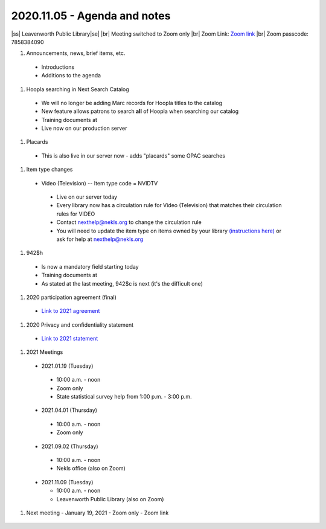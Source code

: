 2020.11.05 - Agenda and notes
=============================

..
  https://northeast-kansas-library-system.github.io/next/usergroup/ug.20201105.html

|ss| Leavenworth Public Library\ |se| |br| Meeting switched to Zoom only
|br|
Zoom Link: `Zoom link <https://kslib.zoom.us/j/533936363>`_ |br|
Zoom passcode: 7858384090

#. Announcements, news, brief items, etc.
 - Introductions
 - Additions to the agenda


#. Hoopla searching in Next Search Catalog
 - We will no longer be adding Marc records for Hoopla titles to the catalog
 - New feature allows patrons to search **all** of Hoopla when searching our catalog
 - Training documents at
 - Live now on our production server
..
  [todo] training documents needed

#. Placards
 - This is also live in our server now - adds "placards" some OPAC searches

..
  [todo] training documents needed

#. Item type changes
 - Video (Television) -- Item type code = NVIDTV
  - Live on our server today
  - Every library now has a circulation rule for Video (Television) that matches their circulation rules for VIDEO
  - Contact nexthelp@nekls.org to change the circulation rule
  - You will need to update the item type on items owned by your library `(instructions here) <https://northeast-kansas-library-system.github.io/next/projects/2020/ccode.tv.change.html>`_ or ask for help at nexthelp@nekls.org


  ..
    [todo] training documents needed

#. 942$h
 - Is now a mandatory field starting today
 - Training documents at
 - As stated at the last meeting, 942$c is next (it's the difficult one)

..
  [todo] training documents needed

#. 2020 participation agreement (final)
 - `Link to 2021 agreement <https://northeast-kansas-library-system.github.io/next/files/participation.agreement/2021.participation.agreement.draft.pdf>`_


#. 2020 Privacy and confidentiality statement
 - `Link to 2021 statement <https://northeast-kansas-library-system.github.io/next/files/privacy.statement/2021.privacy.statement.draft.pdf>`_


#. 2021 Meetings

 - 2021.01.19 (Tuesday)

  - 10:00 a.m. - noon
  - Zoom only
  - State statistical survey help from 1:00 p.m. - 3:00 p.m.

 - 2021.04.01 (Thursday)

  - 10:00 a.m. - noon
  - Zoom only

 - 2021.09.02 (Thursday)

  - 10:00 a.m. - noon
  - Nekls office (also on Zoom)

 - 2021.11.09 (Tuesday)

   - 10:00 a.m. - noon
   - Leavenworth Public Library (also on Zoom)



#. Next meeting
   - January 19, 2021
   - Zoom only
   - Zoom link


 .. |ss| raw:: html

     <strike>

 .. |se| raw:: html

     </strike>

 .. |br| raw:: html

     <br />
